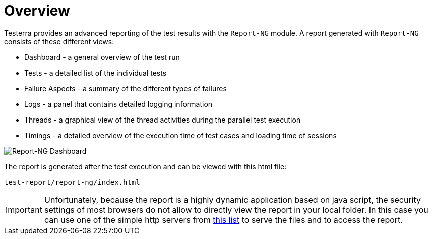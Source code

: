 = Overview

Testerra provides an advanced reporting of the test results with the `Report-NG` module.
A report generated with `Report-NG` consists of these different views:

* Dashboard - a general overview of the test run
* Tests - a detailed list of the individual tests
* Failure Aspects - a summary of the different types of failures
* Logs - a panel that contains detailed logging information
* Threads - a graphical view of the thread activities during the parallel test execution
* Timings - a detailed overview of the execution time of test cases and loading time of sessions

image::report-ng-01.png[align="center", alt="Report-NG Dashboard"]

The report is generated after the test execution and can be viewed with this html file:
[source]
----
test-report/report-ng/index.html
----


[IMPORTANT]
====
Unfortunately, because the report is a highly dynamic application based on java script, the security settings of most browsers do not allow to directly view the report in your local folder. In this case you can use one of the simple http servers from https://gist.github.com/willurd/5720255[this list] to serve the files and to access the report.

====
